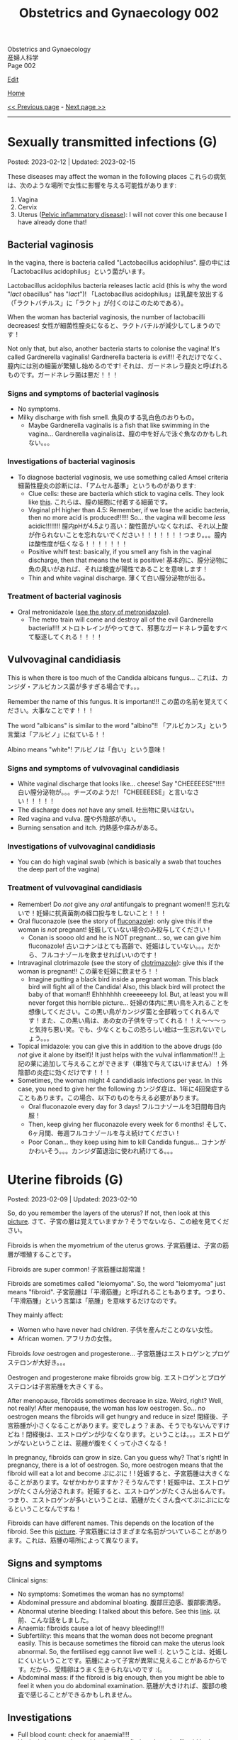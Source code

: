 #+TITLE: Obstetrics and Gynaecology 002

#+BEGIN_EXPORT html
<div class="engt">Obstetrics and Gynaecology</div>
<div class="japt">産婦人科学</div>
<div class="engt">Page 002</div>
#+END_EXPORT

[[https://github.com/ahisu6/ahisu6.github.io/edit/main/src/og/002.org][Edit]]

[[file:./index.org][Home]]

[[file:./001.org][<< Previous page]] - [[file:./003.org][Next page >>]]

-----

#+TOC: headlines 2


* Sexually transmitted infections (G)
:PROPERTIES:
:CUSTOM_ID: orga41f974
:END:

Posted: 2023-02-12 | Updated: 2023-02-15

These diseases may affect the woman in the following places @@html:<span class="jp">これらの病気は、次のような場所で女性に影響を与える可能性があります</span>@@:
1. Vagina
2. Cervix
3. Uterus ([[file:./001.org::#orgdbf80b3][Pelvic inflammatory disease]]): I will not cover this one because I have already done that!

** Bacterial vaginosis
:PROPERTIES:
:CUSTOM_ID: org46ecfa6
:END:

In the vagina, there is bacteria called "Lactobacillus acidophilus". @@html:<span class="jp">膣の中には「Lactobacillus acidophilus」という菌がいます。</span>@@

Lactobacillus acidophilus bacteria releases lactic acid (this is why the word "/lact/ obacillus" has "/lact/")! @@html:<span class="jp">「Lactobacillus acidophilus」は乳酸を放出する（「ラクトバチルス」に「ラクト」が付くのはこのためである）。</span>@@

When the woman has bacterial vaginosis, the number of lactobacilli decreases! @@html:<span class="jp">女性が細菌性膣炎になると、ラクトバチルが減少してしまうのです！</span>@@

Not only that, but also, another bacteria starts to colonise the vagina! It's called Gardnerella vaginalis! Gardnerella bacteria is /evil/!!! @@html:<span class="jp">それだけでなく、膣内には別の細菌が繁殖し始めるのです! それは、ガードネレラ膣炎と呼ばれるものです。ガードネレラ菌は悪だ！！！</span>@@

*** Signs and symptoms of bacterial vaginosis
:PROPERTIES:
:CUSTOM_ID: org4043698
:END:

- No symptoms.
- Milky discharge with fish smell. @@html:<span class="jp">魚臭のする乳白色のおりもの。</span>@@
  - Maybe Gardnerella vaginalis is a fish that like swimming in the vagina... @@html:<span class="jp">Gardnerella vaginalisは、膣の中を好んで泳ぐ魚なのかもしれない。。。</span>@@

*** Investigations of bacterial vaginosis
:PROPERTIES:
:CUSTOM_ID: org7ee3662
:END:

- To diagnose bacterial vaginosis, we use something called Amsel criteria @@html:<span class="jp">細菌性膣炎の診断には、「アムセル基準」というものがあります</span>@@:
  - Clue cells: these are bacteria which stick to vagina cells. They look like [[https://lh3.googleusercontent.com/pw/AMWts8CVbgBk1pxHdOdWdTa3MPKd_cplKhlbU-96ug0KzYGKqhaDxWLBBSCqUkzPXaGlKezhODzlAnDqcjdTATKrJuQbINmC5ft2NNNEE8OkwPMxEZzoIsX0TgB4_7h8IyYPpE51htxr-rfRj-FkNlm9g5Q6=w700-h400-s-no?authuser=3][this]]. @@html:<span class="jp">これらは、膣の細胞に付着する細菌です。</span>@@
  - Vaginal pH higher than 4.5: Remember, if we lose the acidic bacteria, then no more acid is produced!!!!!! So... the vagina will become /less/ acidic!!!!!!!! @@html:<span class="jp">膣内pHが4.5より高い：酸性菌がいなくなれば、それ以上酸が作られないことを忘れないでください！！！！！！！つまり。。。膣内は酸性度が低くなる！！！！！！！</span>@@
  - Positive whiff test: basically, if you smell any fish in the vaginal discharge, then that means the test is positive! @@html:<span class="jp">基本的に、膣分泌物に魚の臭いがあれば、それは検査が陽性であることを意味します！</span>@@
  - Thin and white vaginal discharge. @@html:<span class="jp">薄くて白い膣分泌物が出る。</span>@@

*** Treatment of bacterial vaginosis
:PROPERTIES:
:CUSTOM_ID: org1add8e2
:END:

- Oral metronidazole ([[file:../cp/001.org::#metronidazole][see the story of metronidazole]]).
  - The metro train will come and destroy all of the evil Gardnerella bacteria!!!! @@html:<span class="jp">メトロトレインがやってきて、邪悪なガードネレラ菌をすべて駆逐してくれる！！！！</span>@@

** Vulvovaginal candidiasis
:PROPERTIES:
:CUSTOM_ID: orgec31300
:END:

This is when there is too much of the Candida albicans fungus... @@html:<span class="jp">これは、カンジダ・アルビカンス菌が多すぎる場合です。。。</span>@@

Remember the name of this fungus. It is important!!! @@html:<span class="jp">この菌の名前を覚えてください。大事なことです！！！</span>@@

The word "albicans" is similar to the word "albino"!! @@html:<span class="jp">「アルビカンス」という言葉は「アルビノ」に似ている！！</span>@@

Albino means "white"! @@html:<span class="jp">アルビノは「白い」という意味！</span>@@

*** Signs and symptoms of vulvovaginal candidiasis
:PROPERTIES:
:CUSTOM_ID: org402f401
:END:

- White vaginal discharge that looks like... cheese! Say "CHEEEEESE"!!!!! @@html:<span class="jp">白い膣分泌物が。。。チーズのようだ! 「CHEEEEESE」と言いなさい！！！！！</span>@@
- The discharge does /not/ have any smell. @@html:<span class="jp">吐出物に臭いはない。</span>@@
- Red vagina and vulva. @@html:<span class="jp">膣や外陰部が赤い。</span>@@
- Burning sensation and itch. @@html:<span class="jp">灼熱感や痒みがある。</span>@@

*** Investigations of vulvovaginal candidiasis
:PROPERTIES:
:CUSTOM_ID: org815b6cf
:END:

- You can do high vaginal swab (which is basically a swab that touches the deep part of the vagina)

*** Treatment of vulvovaginal candidiasis
:PROPERTIES:
:CUSTOM_ID: org41ad989
:END:

- Remember! Do /not/ give any /oral/ antifungals to pregnant women!!! @@html:<span class="jp">忘れないで！妊婦に抗真菌剤の経口投与をしないこと！！！</span>@@
- Oral fluconazole (see the story of [[file:../cp/001.org::#fluconazole][fluconazole]]): only give this if the woman is /not/ pregnant! @@html:<span class="jp">妊娠していない場合のみ投与してください！</span>@@
  - Conan is soooo old and he is NOT pregnant... so, we can give him fluconazole! @@html:<span class="jp">古いコナンはとても高齢で、妊娠はしていない。。。だから、フルコナゾールを飲ませればいいのです！</span>@@
- Intravaginal clotrimazole (see the story of [[file:../cp/001.org::#clotrimazole][clotrimazole]]): give this if the woman is pregnant!! @@html:<span class="jp">この薬を妊婦に飲ませろ！！</span>@@
  - Imagine putting a black bird inside a pregnant woman. This black bird will fight all of the Candida! Also, this black bird will protect the baby of that woman!! Ehhhhhhh creeeeeepy lol. But, at least you will never forget this horrible picture... @@html:<span class="jp">妊婦の体内に黒い鳥を入れることを想像してください。この黒い鳥がカンジダ菌と全部戦ってくれるんです！また、この黒い鳥は、あの女の子供を守ってくれる！！え～～～っと気持ち悪い笑。でも、少なくともこの恐ろしい絵は一生忘れないでしょう。。。</span>@@
- Topical imidazole: you can give this in addition to the above drugs (do /not/ give it alone by itself)! It just helps with the vulval inflammation!!! @@html:<span class="jp">上記の薬に追加して与えることができます（単独で与えてはいけません）！外陰部の炎症に効くだけです！！！</span>@@
- Sometimes, the woman might 4 candidiasis infections per year. In this case, you need to give her the following @@html:<span class="jp">カンジダ症は、1年に4回発症することもあります。この場合、以下のものを与える必要があります。</span>@@
  - Oral fluconazole every day for 3 days! @@html:<span class="jp">フルコナゾールを3日間毎日内服！</span>@@
  - Then, keep giving her fluconazole every week for 6 months! @@html:<span class="jp">そして、6ヶ月間、毎週フルコナゾールを与え続けてください！</span>@@
  - Poor Conan... they keep using him to kill Candida fungus... @@html:<span class="jp">コナンがかわいそう。。。カンジダ菌退治に使われ続けてる。。。</span>@@

* Uterine fibroids (G)
:PROPERTIES:
:CUSTOM_ID: org0e494ad
:END:

Posted: 2023-02-09 | Updated: 2023-02-10

So, do you remember the layers of the uterus? If not, then look at this [[https://lh3.googleusercontent.com/pw/AMWts8CAIyrASH6CUm8lu736qR8qKmRm6A9QL9esmRRdb65xhnDESLWBmp98-V0Df6BQXuX7anr0IbB9baZbpY0So1V0B0ms_iMFnMDwHro1VgepAmq7DGaGTpRkCJPdwMFmz9hAiqfsRgoerFOhUAohufM6=w880-h435-s-no?authuser=3][picture]]. @@html:<span class="jp">さて、子宮の層は覚えていますか？そうでないなら、この絵を見てください。</span>@@

Fibroids is when the myometrium of the uterus grows. @@html:<span class="jp">子宮筋腫は、子宮の筋層が増殖することです。</span>@@

Fibroids are super common! @@html:<span class="jp">子宮筋腫は超常識！</span>@@

Fibroids are sometimes called "leiomyoma". So, the word "leiomyoma" just means "fibroid". @@html:<span class="jp">子宮筋腫は「平滑筋腫」と呼ばれることもあります。つまり、「平滑筋腫」という言葉は「筋腫」を意味するだけなのです。</span>@@

They mainly affect:
- Women who have never had children. @@html:<span class="jp">子供を産んだことのない女性。</span>@@
- African women. @@html:<span class="jp">アフリカの女性。</span>@@

Fibroids /love/ oestrogen and progesterone... @@html:<span class="jp">子宮筋腫はエストロゲンとプロゲステロンが大好き。。。</span>@@

Oestrogen and progesterone make fibroids grow big. @@html:<span class="jp">エストロゲンとプロゲステロンは子宮筋腫を大きくする。</span>@@

After menopause, fibroids sometimes decrease in size. Weird, right? Well, not really! After menopause, the woman has low oestrogen. So... no oestrogen means the fibroids will get hungry and reduce in size! @@html:<span class="jp">閉経後、子宮筋腫が小さくなることがあります。変でしょう？まあ、そうでもないんですけどね！閉経後は、エストロゲンが少なくなります。ということは。。。エストロゲンがないということは、筋腫が腹をくくって小さくなる！</span>@@

In pregnancy, fibroids can grow in size. Can you guess why? That's right! In pregnancy, there is a lot of oestrogen. So, more oestrogen means that the fibroid will eat a lot and become @@html:<span class="jp">ぷにぷに！</span>@@! @@html:<span class="jp">妊娠すると、子宮筋腫は大きくなることがあります。なぜかわかりますか？そうなんです！妊娠中は、エストロゲンがたくさん分泌されます。妊娠すると、エストロゲンがたくさん出るんです。つまり、エストロゲンが多いということは、筋腫がたくさん食べてぷにぷにになるということなんですね！</span>@@

Fibroids can have different names. This depends on the location of the fibroid. See this [[https://lh3.googleusercontent.com/pw/AMWts8DOqlxPFLZDkv7Zt5yxoMxNXqeE3iP-WK7t62Gvcqhh0m_Dn6rNeNmrH64d7nWUzITxW0SI6WwCB3jHc5SD5XiG-aH16wiA8hh4ua0ROvq49_Bi2AfG6WVzcfNldhdhFOBQHV8GvnDJFjvNJw8HG9Zv=w548-h470-s-no?authuser=3][picture]]. @@html:<span class="jp">子宮筋腫にはさまざまな名前がついていることがあります。これは、筋腫の場所によって異なります。</span>@@

** Signs and symptoms
:PROPERTIES:
:CUSTOM_ID: org16c22ad
:END:

Clinical signs:
- No symptoms: Sometimes the woman has no symptoms!
- Abdominal pressure and abdominal bloating. @@html:<span class="jp">腹部圧迫感、腹部膨満感。</span>@@
- Abnormal uterine bleeding: I talked about this before. See this [[file:./001.org::#org89fa98b][link]]. @@html:<span class="jp">以前、こんな話をしました。</span>@@
- Anaemia: fibroids cause a lot of heavy bleeding!!!!
- Subfertility: this means that the woman does not become pregnant easily. This is because sometimes the fibroid can make the uterus look abnormal. So, the fertilised egg cannot live well :(. @@html:<span class="jp">ということは、妊娠しにくいということです。筋腫によって子宮が異常に見えることがあるからです。だから、受精卵はうまく生きられないのです :(。</span>@@
- Abdominal mass: if the fibroid is big enough, then you might be able to feel it when you do abdominal examination. @@html:<span class="jp">筋腫が大きければ、腹部の検査で感じることができるかもしれません。</span>@@

** Investigations
:PROPERTIES:
:CUSTOM_ID: org036358d
:END:

- Full blood count: check for anaemia!!!!
- Vaginal ultrasound: see this [[https://lh3.googleusercontent.com/pw/AMWts8CxIeAAsHXIKi6K_EF5lAAN5k4PEW9FilfhxmX_hiuzTSD67sbjZ15aHRUKEKAVbjb-lJ18279lOkiext04vR9ifvzG_mJ9SKxhKUZCSPqPV7gfgF96oXYlEQ1KPDGsYXWw8vBB31XfX5tB0JidJ5Dl=w547-h528-s-no?authuser=3][picture]] to find out how the fibroid looks on ultrasound!

** Treatment
:PROPERTIES:
:CUSTOM_ID: org7b4492a
:END:

Ok. So... there are 3 main issues we need to treat here:
1. No treatment: if the fibroid is not causing any issues, then you can just leave it! @@html:<span class="jp">治療しない：子宮筋腫が問題を起こしていないのであれば、そのまま放置しておいても大丈夫です。</span>@@
2. The bleeding: if there is a lot of bleeding, then follow this [[https://lh3.googleusercontent.com/pw/AMWts8DTpmhgFm0VEO9Mu0UbYLQsLEtd5_BStzi7IeNbfW7H2D8-neCf7PqUTtDqqYb6VzF3GtlwJhqc44su7fza5L5wZnAaDiHASGhAEYnn96l_48pk5rLpm1fO0EvRnlq_XbGdy1p5UDtKI07yHO-4wnY=w885-h623-no?authuser=0][treatment plan]]. I talked about it [[file:./001.org::#orgfeaf8e2][here]]!
3. The fibroid mass: we need to make the fibroid decrease in size! We need to do the following @@html:<span class="jp">筋腫を小さくする必要があります。次のことをする必要があります</span>@@:
  - GnRH agonists: these drugs reduce the amount of oestrogen in the body. No oestrogen means that the fibroid will be hungry and will be smaller!!! @@html:<span class="jp">これらの薬剤は、体内のエストロゲンの量を減少させます。エストロゲンがないということは、筋腫が腹をくくって小さくなる！！！</span>@@
  - Surgery: there are multiple surgical options:
    - If the fibroid is small (less than 3 mm), then we can remove it using hysteroscopy. @@html:<span class="jp">筋腫が小さい（3mm以下）場合は、子宮鏡で摘出することができます。</span>@@
    - If the fibroid is bigger, then we do myomectomy (we basically just cut the fibroid). @@html:<span class="jp">筋腫が大きければ、子宮筋腫核出術（基本的に子宮筋腫を切るだけ）を行います。</span>@@
    - Hysterectomy: remove the /all/ of the uterus.
    - Uterine artery embolization: basically, we can cut the blood supply to the fibroid. No blood = fibroid is weak!!!! @@html:<span class="jp">基本的には、子宮筋腫への血液供給をカットすればいいのですが 血液がない＝子宮筋腫が弱っている！！！！</span>@@

** Complications
:PROPERTIES:
:CUSTOM_ID: orgb2d44de
:END:

The complications you need to know is called "red degeneration":
- This happens in pregnant women who have fibroids. @@html:<span class="jp">これは、子宮筋腫を持つ妊婦に起こることです。</span>@@
- For some reason, the fibroid starts bleeding on the inside... @@html:<span class="jp">なぜか子宮筋腫の内側から出血が始まり。。。</span>@@
- This causes a lot of pain for the pregnant woman!! @@html:<span class="jp">そのため、妊婦さんには大変な苦痛を与えてしまうのです！！</span>@@

* Venous thromboembolism in pregnancy (O)
:PROPERTIES:
:CUSTOM_ID: org376ed5f
:END:

Posted: 2023-02-07 | Updated: 2023-02-07

We have talked about pre-eclampsia. @@html:<span class="jp">子癇前症についてお話させていただきました。</span>@@

Now, let's talk about clotting issues in pregnancy! @@html:<span class="jp">さて、今回は、妊娠中の血栓症についてです！</span>@@

In pregnancy, the woman is at risk of having a blood clot. @@html:<span class="jp">妊娠中は、血栓ができる危険性があります。</span>@@

This is because the levels of clotting factors in the woman's blood increases. @@html:<span class="jp">これは、女性の血液中の凝固因子の濃度が上昇するためです。</span>@@

Also, fibrinolytic activity (the activity which breaks down clots) decreases!!! @@html:<span class="jp">また、線溶活性（血栓を分解する活動）も低下します！！！</span>@@

Of course, with any clotting issue, you have to think about pulmonary embolism. @@html:<span class="jp">もちろん、血液凝固の問題があれば、肺塞栓症も考えなければならない。</span>@@

** Signs and symptoms
:PROPERTIES:
:CUSTOM_ID: orgb408d4c
:END:

- Calf pain: this is because a clot can sometimes form in the legs (deep vein thrombosis)!

** Investigations
:PROPERTIES:
:CUSTOM_ID: org2bde413
:END:

- Ultrasound scan of the legs (to check for clots)!
- ECG and chest x-ray
- Ventilation perfusion (V/Q) scan or CT pulmonary angiogram (CTPA)
  - You need to discuss the risks of these with the mother!

** Treatment
:PROPERTIES:
:CUSTOM_ID: orga70fef3
:END:

- Low molecular weight heparins (LMWH)

*** Prevention
:PROPERTIES:
:CUSTOM_ID: orgaea0eeb
:END:

Look at this [[https://lh3.googleusercontent.com/pw/AMWts8CjoyHCCh0JFreZPnKVPOzTuqCgjmnjfOt0Dc0Bs9-85ebWQSZTv9jY0jTdHzj5Pd2Txl7ZXdNWcZPCPtYlREguxVQbWI8cZSOZULzgiSiVVspuSRIRtl3y2XYfhQWT0IqjDQ3USmdzJPDk1PAZy1K4=w1262-h620-s-no?authuser=3][picture]]. I tried to make it simple. I hope it helps!

To prevent venous thromboembolism in pregnancy, you need the following @@html:<span class="jp">妊娠中の静脈血栓塞栓症を予防するために、以下のことが必要です</span>@@:
- Look for risk factors (you can find these on the "Venous thromboembolism in pregnancy" page on PassMedicine). @@html:<span class="jp">危険因子を探す（PassMedicineの「Venous thromboembolism in pregnancy」ページで確認できます）。</span>@@
  - If the woman has 4 or more risk factors, then give LMWH from the first trimester of pregnancy. Stop at 6 weeks /after/ she gives birth. @@html:<span class="jp">4つ以上の危険因子がある場合は、妊娠第1期からLMWHを投与する。出産後6週で中止する。</span>@@
  - If the woman has 3 risk factors, then give LMWH from 28 weeks of pregnancy. Stop at 6 weeks /after/ she gives birth. @@html:<span class="jp">もし、3つの危険因子があれば、妊娠28週からLMWHを投与します。出産後6週で中止する。</span>@@
- If the woman is about to give birth, but then you realise that she has deep vein thrombosis, do this @@html:<span class="jp">出産間際に深部静脈血栓症が見つかった場合</span>@@:
  - Do /not/ panic!
  - Just give her anticoagulation drugs for at least /3 months/ (just like you do with the standard provoked deep vein thrombosis)! @@html:<span class="jp">少なくとも3ヶ月は抗凝固剤を投与してください（通常の誘発性深部静脈血栓症の場合と同じです）！</span>@@
